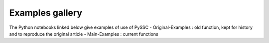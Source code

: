 Examples gallery
================

The Python notebooks linked below give examples of use of PySSC
- Original-Examples : old function, kept for history and to reproduce the original article
- Main-Examples : current functions

.. nbgallery::
    Original-Examples.ipynb
    Main-Examples.ipynb
